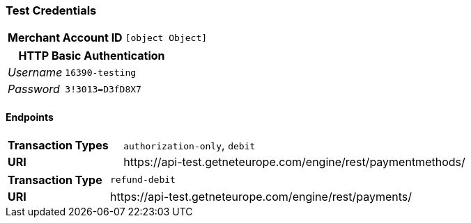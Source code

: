 === Test Credentials
[cols="1v,2"]
|===
h| Merchant Account ID | `[object Object]`
|===

[cols="1v,2"]
|===
2+|HTTP Basic Authentication

e| Username | `16390-testing`
e| Password | `3!3013=D3fD8X7`
|===

==== Endpoints

[cols="1v,3"]
|===
s| Transaction Types | `authorization-only`, `debit`
s| URI | \https://api-test.getneteurope.com/engine/rest/paymentmethods/
|===

[cols="1v,3"]
|===
s| Transaction Type | `refund-debit`
s| URI | \https://api-test.getneteurope.com/engine/rest/payments/
|===


